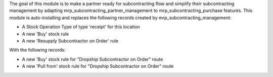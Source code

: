 The goal of this module is to make a partner ready for subcontracting flow and simplify their subcontracting management by adapting mrp_subcontracting_partner_management to mrp_subcontracting_purchase features.
This module is auto-installing and replaces the following records created by mrp_subcontracting_management:

- A Stock Operation Type of type 'receipt' for this location
- A new 'Buy' stock rule
- A new 'Resupply Subcontractor on Order' rule

With the following records: 

- A new 'Buy' stock rule for "Dropship Subcontractor on Order" route
- A new 'Pull from' stock rule for "Dropship Subcontractor on Order" route

